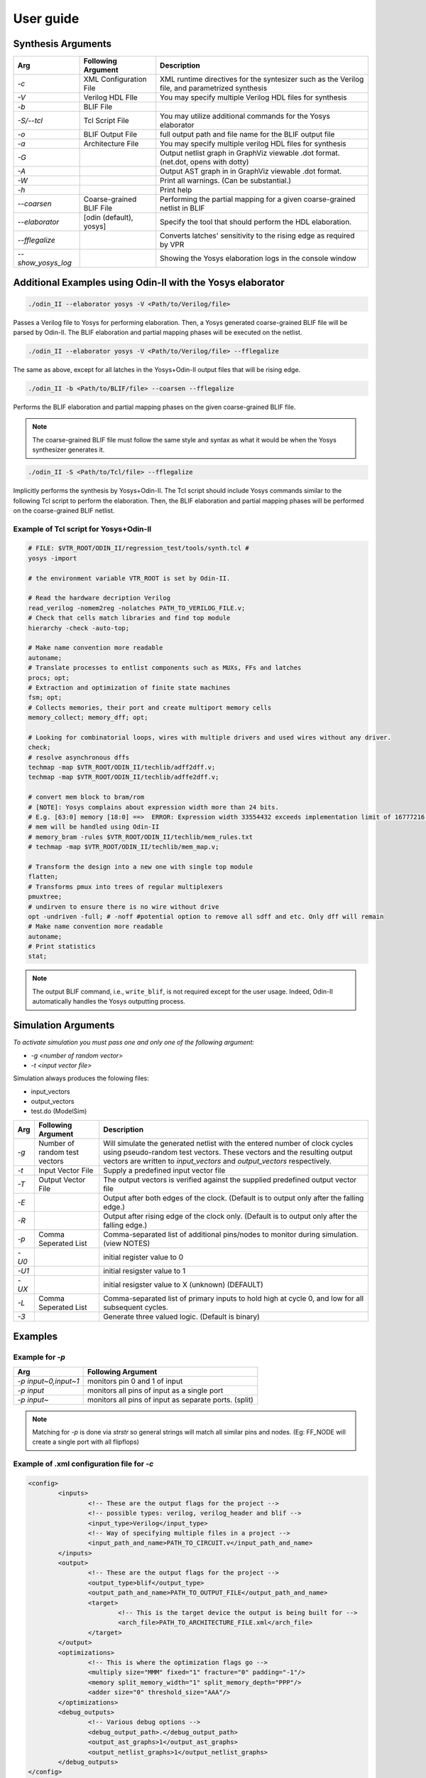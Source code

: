 .. _user_guide:

User guide
==========


Synthesis Arguments
-------------------

.. table::

    ===================    ==============================    =================================================================================================
           Arg                   Following Argument                                                          Description
    ===================    ==============================    =================================================================================================
     `-c`                   XML Configuration File            XML runtime directives for the syntesizer such as the Verilog file, and parametrized synthesis
     `-V`                   Verilog HDL FIle                  You may specify multiple Verilog HDL files for synthesis									   
     `-b`                   BLIF File                                                                               									
     `-S/--tcl`             Tcl Script File                   You may utilize additional commands for the Yosys elaborator        						   
     `-o`                   BLIF Output File                  full output path and file name for the BLIF output file                           		
     `-a`                   Architecture File                 You may specify multiple verilog HDL files for synthesis                        		       
     `-G`                                                     Output netlist graph in GraphViz viewable .dot format. (net.dot, opens with dotty)  		   
     `-A`                                                     Output AST graph in in GraphViz viewable .dot format.                               		   
     `-W`                                                     Print all warnings. (Can be substantial.)                                           		   
     `-h`                                                     Print help                                                                          		   
     `--coarsen`            Coarse-grained BLIF File          Performing the partial mapping for a given coarse-grained netlist in BLIF 			       
     `--elaborator`         [odin (default), yosys]           Specify the tool that should perform the HDL elaboration.      				 	           
     `--fflegalize`                                           Converts latches' sensitivity to the rising edge as required by VPR 						   
     `--show_yosys_log`                                       Showing the Yosys elaboration logs in the console window           		
    ===================    ==============================    =================================================================================================



Additional Examples using Odin-II with the Yosys elaborator
-----------------------------------------------------------

.. code-block:: bash

    ./odin_II --elaborator yosys -V <Path/to/Verilog/file>


Passes a Verilog file to Yosys for performing elaboration. 
Then, a Yosys generated coarse-grained BLIF file will be parsed by Odin-II.
The BLIF elaboration and partial mapping phases will be executed on the netlist.

.. code-block:: bash

    ./odin_II --elaborator yosys -V <Path/to/Verilog/file> --fflegalize


The same as above, except for all latches in the Yosys+Odin-II output files that will be rising edge.

.. code-block:: bash

    ./odin_II -b <Path/to/BLIF/file> --coarsen --fflegalize


Performs the BLIF elaboration and partial mapping phases on the given coarse-grained BLIF file.

.. note::

	The coarse-grained BLIF file must follow the same style and syntax as what it would be when the Yosys synthesizer generates it.  

.. code-block:: bash

	./odin_II -S <Path/to/Tcl/file> --fflegalize


Implicitly performs the synthesis by Yosys+Odin-II. The Tcl script should include Yosys commands similar to the following Tcl script to perform the elaboration. Then, the BLIF elaboration and partial mapping phases will be performed on the coarse-grained BLIF netlist.


Example of Tcl script for Yosys+Odin-II
~~~~~~~~~~~~~~~~~~~~~~~~~~~~~~~~~~~~~~~

.. code-block:: tcl
 
	# FILE: $VTR_ROOT/ODIN_II/regression_test/tools/synth.tcl #
	yosys -import

	# the environment variable VTR_ROOT is set by Odin-II.

	# Read the hardware decription Verilog
	read_verilog -nomem2reg -nolatches PATH_TO_VERILOG_FILE.v;
	# Check that cells match libraries and find top module
	hierarchy -check -auto-top;

	# Make name convention more readable
	autoname;
	# Translate processes to entlist components such as MUXs, FFs and latches
	procs; opt;
	# Extraction and optimization of finite state machines
	fsm; opt;
	# Collects memories, their port and create multiport memory cells
	memory_collect; memory_dff; opt;

	# Looking for combinatorial loops, wires with multiple drivers and used wires without any driver.
	check;
	# resolve asynchronous dffs
	techmap -map $VTR_ROOT/ODIN_II/techlib/adff2dff.v;
	techmap -map $VTR_ROOT/ODIN_II/techlib/adffe2dff.v;

	# convert mem block to bram/rom
	# [NOTE]: Yosys complains about expression width more than 24 bits.
	# E.g. [63:0] memory [18:0] ==>  ERROR: Expression width 33554432 exceeds implementation limit of 16777216!
	# mem will be handled using Odin-II
	# memory_bram -rules $VTR_ROOT/ODIN_II/techlib/mem_rules.txt
	# techmap -map $VTR_ROOT/ODIN_II/techlib/mem_map.v; 

	# Transform the design into a new one with single top module
	flatten;
	# Transforms pmux into trees of regular multiplexers
	pmuxtree;
	# undirven to ensure there is no wire without drive
	opt -undriven -full; # -noff #potential option to remove all sdff and etc. Only dff will remain
	# Make name convention more readable
	autoname;
	# Print statistics
	stat;


.. note::

	The output BLIF command, i.e., ``write_blif``, is not required except for the user usage. Indeed, Odin-II automatically handles the Yosys outputting process.


Simulation Arguments
--------------------

*To activate simulation you must pass one and only one of the following argument:*

- `-g <number of random vector>`
- `-t <input vector file>`
  
Simulation always produces the folowing files:

- input\_vectors
- output\_vectors
- test.do (ModelSim)

.. table::

    ======    ==============================    ================================================================================================================
     Arg      Following Argument                Description
    ======    ==============================    ================================================================================================================
    `-g`      Number of random test vectors     Will simulate the generated netlist with the entered number of clock cycles using pseudo-random test vectors. These vectors and the resulting output vectors are written to `input_vectors` and `output_vectors` respectively.
    `-t`      Input Vector File                 Supply a predefined input vector file           											   	
    `-T`      Output Vector File                The output vectors is verified against the supplied predefined output vector file              	
    `-E`                                        Output after both edges of the clock. (Default is to output only after the falling edge.)      	
    `-R`                                        Output after rising edge of the clock only. (Default is to output only after the falling edge.)	
    `-p`      Comma Seperated List              Comma-separated list of additional pins/nodes to monitor during simulation. (view NOTES)       	
    `-U0`                                       initial register value to 0      				 											   	
    `-U1`                                       initial resigster value to 1 					 											   	
    `-UX`                                       initial resigster value to X (unknown) (DEFAULT) 											   	
    `-L`      Comma Seperated List              Comma-separated list of primary inputs to hold high at cycle 0, and low for all subsequent cycles.
    `-3`                                        Generate three valued logic. (Default is binary) 			
    ======    ==============================    ================================================================================================================



Examples
--------

Example for `-p`
~~~~~~~~~~~~~~~~

.. table::

    ======================    =======================================================
              Arg                                Following Argument       
    ======================    =======================================================
    `-p input~0,input~1`      monitors pin 0 and 1 of input                        
    `-p input`                monitors all pins of input as a single port          
    `-p input~`               monitors all pins of input as separate ports. (split)
    ======================    =======================================================


.. note::

	Matching for `-p` is done via `strstr` so general strings will match all
	similar pins and nodes. (Eg: FF\_NODE will create a single port with
	all flipflops)


Example of .xml configuration file for `-c`
~~~~~~~~~~~~~~~~~~~~~~~~~~~~~~~~~~~~~~~~~~~

.. code-block:: xml

	<config>
		<inputs>
			<!-- These are the output flags for the project -->
			<!-- possible types: verilog, verilog_header and blif -->
			<input_type>Verilog</input_type>
			<!-- Way of specifying multiple files in a project -->
			<input_path_and_name>PATH_TO_CIRCUIT.v</input_path_and_name>
		</inputs>
		<output>
			<!-- These are the output flags for the project -->
			<output_type>blif</output_type>
			<output_path_and_name>PATH_TO_OUTPUT_FILE</output_path_and_name>
			<target>
				<!-- This is the target device the output is being built for -->
				<arch_file>PATH_TO_ARCHITECTURE_FILE.xml</arch_file>
			</target>
		</output>
		<optimizations>
			<!-- This is where the optimization flags go -->
			<multiply size="MMM" fixed="1" fracture="0" padding="-1"/>
			<memory split_memory_width="1" split_memory_depth="PPP"/>
			<adder size="0" threshold_size="AAA"/>
		</optimizations>
		<debug_outputs>
			<!-- Various debug options -->
			<debug_output_path>.</debug_output_path>
			<output_ast_graphs>1</output_ast_graphs>
			<output_netlist_graphs>1</output_netlist_graphs>
		</debug_outputs>
	</config>


.. note::

	Hard blocks can be simulated; given a hardblock named `block` in the architecture file with an instance of it named `instance` in the file.
	First, a Verilog module including the hard block signture, similar to ``single_port_ram`` and ``dual_port_ram``, should be added to the `$VTR_ROOT/vtr_flow/primitives.v` file. Note, ``(* keep_hierarchy *)`` must be defined exactly a line before the hard block module.
	Then, write a C method with signature defined in `SRC/sim_block.h` and compile it with an output filename of `block+instance.so` in the directory you plan to invoke Yosys+Odin\_II from.

.. note::

	Additional information regarding how to compile the aforementioned file, 
	what are the restriction for a C method signature, etc. are 
	already mentioned in the Odin-II `user guide <https://docs.verilogtorouting.org/en/latest/odin/user_guide/#examples>`_.


Examples vector file for `-t` or `-T`
~~~~~~~~~~~~~~~~~~~~~~~~~~~~~~~~~~~~~


.. code-block:: bash

	## Example vector input file
	GLOBAL_SIM_BASE_CLK intput_1 input_2 input_3 clk_input
	## Comment
	0 0XA 1011 0XD 0
	0 0XB 0011 0XF 1
	0 0XC 1100 0X2 0


.. code-block:: bash

	## Example vector output file
	output_1 output_2
	## Comment
	1011 0Xf
	0110 0X4
	1000 0X5

.. note::

	Please see the Odin-II `user guide <https://docs.verilogtorouting.org/en/latest/odin/user_guide/#examples>`_ for more information about the simulator.


Examples using vector files `-t` and `-T`
~~~~~~~~~~~~~~~~~~~~~~~~~~~~~~~~~~~~~~~~~

.. code-block:: bash

	./odin_II --elaborator yosys -V <Path/to/verilog/file> -t <Path/to/Input/Vector/File> -T <Path/to/Output/Vector/File>


An error will arise if the output vector files do not match.

Without an expected vector output file the command line would be:

.. code-block:: bash

	./odin_II --elaborator yosys -V <Path/to/verilog/file> -t <Path/to/Input/Vector/File>


The generated output file can be found in the current directory under the name output_vectors.

**Example using vector files `-g`**

This function generates N amount of random input vectors for Odin-II to simulate with.

.. code-block:: bash

	./odin_II --elaborator yosys -V <Path/to/verilog/file> -g 10


This example will produce 10 autogenerated input vectors. These vectors can be found in the current directory under input_vectors and the resulting output vectors can be found under output_vectors.

Getting Help
------------

If you have any questions or concerns there are multiple outlets to express them.
There is a `google group <https://groups.google.com/forum/#!forum/vtr-users>`_ for users who have questions that is checked regularly by Odin-II team members.
If you have found a bug please make an issue in the `vtr-verilog-to-routing GitHub repository <https://github.com/verilog-to-routing/vtr-verilog-to-routing/issues?q=is%3Aopen+is%3Aissue+label%3AOdin>`_.

Reporting Bugs and Feature Requests
-----------------------------------

**Creating an Issue on GitHub**

Yosys+Odin-II is still in development and there may be bugs present.
If Yosys+Odin-II doesn't perform as expected, it is important to create a `bug report <https://github.com/verilog-to-routing/vtr-verilog-to-routing/issues/new/choose>`_ in the GitHub repository.
There is a template included, but make sure to include micro-benchmark(s) that reproduces the bug. This micro-benchmark should be as simple as possible.
It is important to link some documentation that provides insight on what Yosys+Odin-II is doing that differs from the Standard.
Linked below is a pdf of the IEEE Standard of Verilog (2005) that could help.

`IEEE Standard for Verilog Hardware Description Language <http://staff.ustc.edu.cn/~songch/download/IEEE.1364-2005.pdf>`_

**Feature Requests**

If there are any features that the Yosys+Odin-II system overlooks or would be a great addition, please make a `feature request <https://github.com/verilog-to-routing/vtr-verilog-to-routing/issues/new/choose>`_ in the GitHub repository. There is a template provided and be as in-depth as possible.